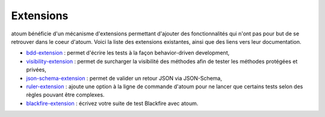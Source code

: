 .. _extensions:

Extensions
==========

atoum bénéficie d'un mécanisme d'extensions permettant d'ajouter des fonctionnalités qui n'ont pas pour but de se retrouver dans le coeur d'atoum.  Voici la liste des extensions existantes, ainsi que des liens vers leur documentation.

* `bdd-extension <https://github.com/atoum/bdd-extension>`_ : permet d'écrire les tests à la façon behavior-driven development,
* `visibility-extension <https://github.com/atoum/visibility-extension>`_ : permet de surcharger la visibilité des méthodes afin de tester les méthodes protégées et privées,
* `json-schema-extension <https://github.com/atoum/json-schema-extension>`_ : permet de valider un retour JSON via JSON-Schema,
* `ruler-extension <https://github.com/atoum/ruler-extension>`_ : ajoute une option à la ligne de commande d'atoum pour ne lancer que certains tests selon des règles pouvant être complexes.
* `blackfire-extension <https://github.com/atoum/blackfire-extension>`_ : écrivez votre suite de test Blackfire avec atoum.
